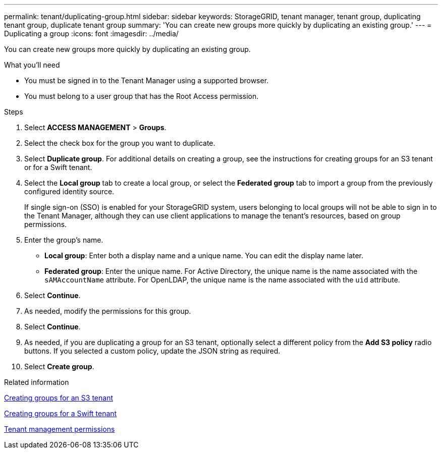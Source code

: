 ---
permalink: tenant/duplicating-group.html
sidebar: sidebar
keywords: StorageGRID, tenant manager, tenant group, duplicating tenant group, duplicate tenant group
summary: 'You can create new groups more quickly by duplicating an existing group.'
---
= Duplicating a group
:icons: font
:imagesdir: ../media/

[.lead]
You can create new groups more quickly by duplicating an existing group.

.What you'll need

* You must be signed in to the Tenant Manager using a supported browser.
* You must belong to a user group that has the Root Access permission.

.Steps
. Select *ACCESS MANAGEMENT* > *Groups*.
. Select the check box for the group you want to duplicate.
. Select *Duplicate group*. For additional details on creating a group, see the instructions for creating groups for an S3 tenant or for a Swift tenant.
. Select the *Local group* tab to create a local group, or select the *Federated group* tab to import a group from the previously configured identity source.
+
If single sign-on (SSO) is enabled for your StorageGRID system, users belonging to local groups will not be able to sign in to the Tenant Manager, although they can use client applications to manage the tenant's resources, based on group permissions.

. Enter the group's name.
 ** *Local group*: Enter both a display name and a unique name. You can edit the display name later.
 ** *Federated group*: Enter the unique name. For Active Directory, the unique name is the name associated with the `sAMAccountName` attribute. For OpenLDAP, the unique name is the name associated with the `uid` attribute.
. Select *Continue*.
. As needed, modify the permissions for this group.
. Select *Continue*.
. As needed, if you are duplicating a group for an S3 tenant, optionally select a different policy from the *Add S3 policy* radio buttons. If you selected a custom policy, update the JSON string as required.
. Select *Create group*.

.Related information

xref:creating-groups-for-s3-tenant.adoc[Creating groups for an S3 tenant]

xref:creating-groups-for-swift-tenant.adoc[Creating groups for a Swift tenant]

xref:tenant-management-permissions.adoc[Tenant management permissions]
